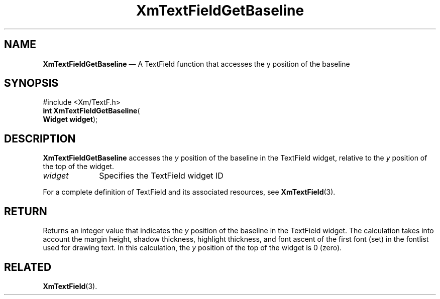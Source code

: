 '\" t
...\" TxtFieAF.sgm /main/7 1996/08/30 16:23:07 rws $
.de P!
.fl
\!!1 setgray
.fl
\\&.\"
.fl
\!!0 setgray
.fl			\" force out current output buffer
\!!save /psv exch def currentpoint translate 0 0 moveto
\!!/showpage{}def
.fl			\" prolog
.sy sed -e 's/^/!/' \\$1\" bring in postscript file
\!!psv restore
.
.de pF
.ie     \\*(f1 .ds f1 \\n(.f
.el .ie \\*(f2 .ds f2 \\n(.f
.el .ie \\*(f3 .ds f3 \\n(.f
.el .ie \\*(f4 .ds f4 \\n(.f
.el .tm ? font overflow
.ft \\$1
..
.de fP
.ie     !\\*(f4 \{\
.	ft \\*(f4
.	ds f4\"
'	br \}
.el .ie !\\*(f3 \{\
.	ft \\*(f3
.	ds f3\"
'	br \}
.el .ie !\\*(f2 \{\
.	ft \\*(f2
.	ds f2\"
'	br \}
.el .ie !\\*(f1 \{\
.	ft \\*(f1
.	ds f1\"
'	br \}
.el .tm ? font underflow
..
.ds f1\"
.ds f2\"
.ds f3\"
.ds f4\"
.ta 8n 16n 24n 32n 40n 48n 56n 64n 72n 
.TH "XmTextFieldGetBaseline" "library call"
.SH "NAME"
\fBXmTextFieldGetBaseline\fP \(em A TextField function that accesses the y position of the baseline
.iX "XmTextFieldGetBaseline"
.iX "TextField functions" "XmTextFieldGetBaseline"
.SH "SYNOPSIS"
.PP
.nf
#include <Xm/TextF\&.h>
\fBint \fBXmTextFieldGetBaseline\fP\fR(
\fBWidget \fBwidget\fR\fR);
.fi
.SH "DESCRIPTION"
.PP
\fBXmTextFieldGetBaseline\fP accesses the \fIy\fP position of the
baseline in the TextField widget,
relative to the \fIy\fP position of the top of the widget\&.
.IP "\fIwidget\fP" 10
Specifies the TextField widget ID
.PP
For a complete definition of TextField and its associated resources, see
\fBXmTextField\fP(3)\&.
.SH "RETURN"
.PP
Returns an integer value that indicates the \fIy\fP position
of the baseline in the TextField widget\&.
The calculation takes into account the
margin height, shadow thickness, highlight thickness, and font ascent of
the first font (set) in the fontlist used for drawing text\&.
In this calculation, the
\fIy\fP position of the top of the widget is 0 (zero)\&.
.SH "RELATED"
.PP
\fBXmTextField\fP(3)\&.
...\" created by instant / docbook-to-man, Sun 22 Dec 1996, 20:34
